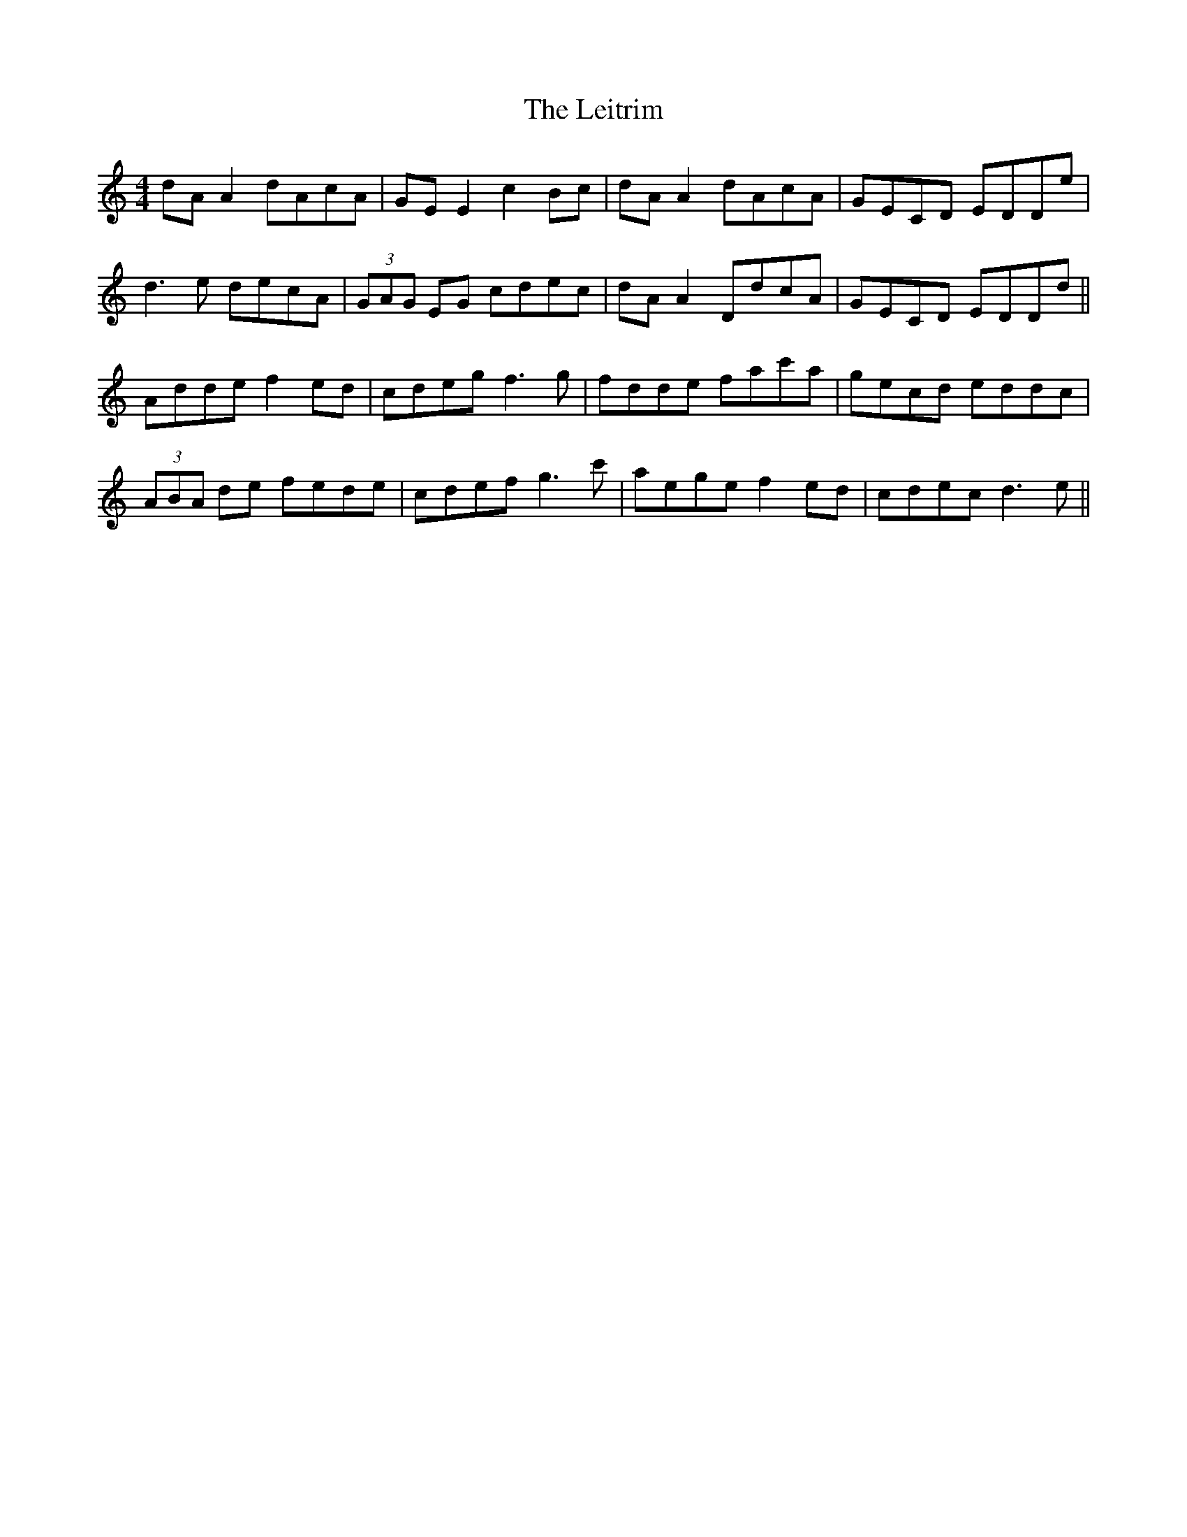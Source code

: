 X: 23375
T: Leitrim, The
R: reel
M: 4/4
K: Ddorian
dAA2 dAcA|GEE2 c2Bc|dAA2 dAcA|GECD EDDe|
d3e decA|(3GAG EG cdec|dAA2 DdcA|GECD EDDd||
Adde f2ed|cdeg f3g|fdde fac'a|gecd eddc|
(3ABA de fede|cdef g3c'|aege f2ed|cdec d3e||

